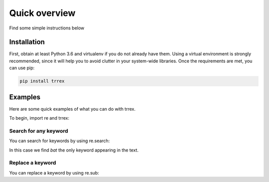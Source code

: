 ##############
Quick overview
##############

Find some simple instructions below

Installation
============

First, obtain at least Python 3.6 and virtualenv if you do not already have them. Using a virtual environment is strongly
recommended, since it will help you to avoid clutter in your system-wide libraries. Once the requirements are met, you can use pip:

.. code-block:: bash

   pip install trrex

Examples
========

Here are some quick examples of what you can do with trrex.

To begin, import re and trrex:

.. ipython:: python

    import re
    import trrex as tx

Search for any keyword
----------------------
You can search for keywords by using re.search:

.. ipython:: python

    keywords = tx.make(["baby", "bad", "bat"])
    match = re.search(keywords, "I saw a bat")
    match

In this case we find *bat* the only keyword appearing in the text.

Replace a keyword
-----------------
You can replace a keyword by using re.sub:

.. ipython:: python

    keywords = tx.make(["baby", "bad", "bat"])
    replaced = re.sub(keywords, "bowl", "The bat is round")
    replaced
